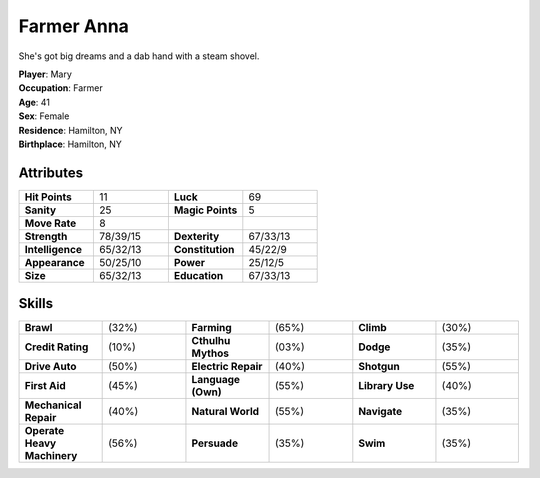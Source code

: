 Farmer Anna
##############

.. image:: _files/anna.jpg
   :alt: Anna driving a tractor.
   :height: 300px
   :align: right

She's got big dreams and a dab hand with a steam shovel.

| **Player**: Mary
| **Occupation**: Farmer
| **Age**: 41
| **Sex**: Female
| **Residence**: Hamilton, NY
| **Birthplace**: Hamilton, NY

Attributes
============

.. list-table::
   :widths: 1 1 1 1

   * - **Hit Points**
     - 11
     - **Luck**
     - 69
   * - **Sanity**
     - 25
     - **Magic Points**
     - 5
   * - **Move Rate**
     - 8
     -
     -
   * - **Strength**
     - 78/39/15
     - **Dexterity**
     - 67/33/13
   * - **Intelligence**
     - 65/32/13
     - **Constitution**
     - 45/22/9
   * - **Appearance**
     - 50/25/10
     - **Power**
     - 25/12/5
   * - **Size**
     - 65/32/13
     - **Education**
     - 67/33/13

Skills
=========

.. list-table::
   :widths: 1 1 1 1 1 1

   *  - **Brawl**
      - (32%)
      - **Farming**
      - (65%)
      - **Climb**
      - (30%)
   *  - **Credit Rating**
      - (10%)
      - **Cthulhu Mythos**
      - (03%)
      - **Dodge**
      - (35%)
   *  - **Drive Auto**
      - (50%)
      - **Electric Repair**
      - (40%)
      - **Shotgun**
      - (55%)
   *  - **First Aid**
      - (45%)
      - **Language (Own)**
      - (55%)
      - **Library Use**
      - (40%)
   *  - **Mechanical Repair**
      - (40%)
      - **Natural World**
      - (55%)
      - **Navigate**
      - (35%)
   *  - **Operate Heavy Machinery**
      - (56%)
      - **Persuade**
      - (35%)
      - **Swim**
      - (35%)
